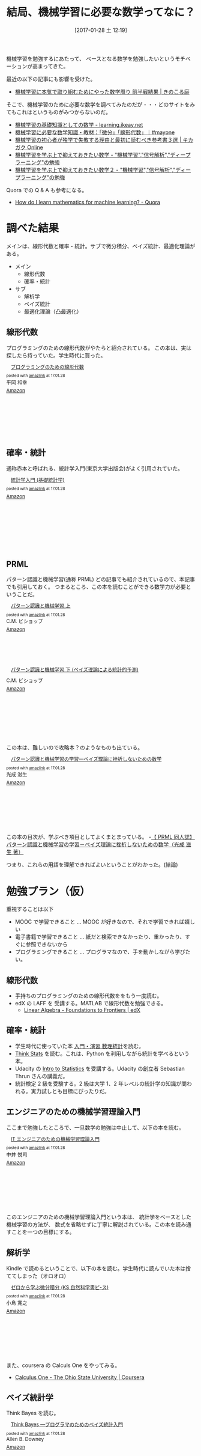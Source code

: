 #+DATE: [2017-01-28 土 12:19]
#+OPTIONS: toc:nil num:nil todo:nil pri:nil tags:nil ^:nil TeX:nil
#+CATEGORY: 機械学習, 数学
#+TAGS:
#+DESCRIPTION:機械学習に必要な数学について調べた
#+TITLE: 結局、機械学習に必要な数学ってなに？

機械学習を勉強するにあたって、
ベースとなる数学を勉強したいというモチベーションが高まってきた。

最近の以下の記事にも影響を受けた。
- [[http://kinokoru.jp/archives/1289][機械学習に本気で取り組むためにやった数学周り 前半戦結果 | きのこる庭]]

そこで、機械学習のために必要な数学を調べてみたのだが・・・どのサイトをみてもこれはというものがみつからないのだ。
- [[http://learning.ikeay.net/entry/2016/05/10/224608][機械学習の基礎知識としての数学 - learning.ikeay.net]]
- [[https://mayonez.jp/1814][機械学習に必要な数学知識・教材：「微分」「線形代数」｜#mayone]]
- [[https://kikagaku.net/blog/math/reference_3][機械学習の初心者が独学で失敗する理由と最初に読むべき参考書３選 | キカガク Online]]
- [[http://s0sem0y.hatenablog.com/entry/2016/09/29/041421][機械学習を学ぶ上で抑えておきたい数学 - "機械学習","信号解析","ディープラーニング"の勉強]]
- [[http://s0sem0y.hatenablog.com/entry/2016/11/03/025428][機械学習を学ぶ上で抑えておきたい数学２ - "機械学習","信号解析","ディープラーニング"の勉強]]

Quora での Q & A も参考になる。
- [[https://www.quora.com/How-do-I-learn-mathematics-for-machine-learning][How do I learn mathematics for machine learning? - Quora]]

* 調べた結果
  メインは、線形代数と確率・統計。サブで微分積分、ベイズ統計、最適化理論がある。

  - メイン
    + 線形代数
    + 確率・統計
  - サブ
    + 解析学
    + ベイズ統計
    + 最適化理論（凸最適化）

** 線形代数
   プログラミングのための線形代数がやたらと紹介されている。
   この本は、実は探したら持っていた。学生時代に買った。

#+begin_export html
<div class='amazlink-box' style='text-align:left;padding-bottom:20px;font-size:small;/zoom: 1;overflow: hidden;'><div class='amazlink-list' style='clear: both;'><div class='amazlink-image' style='float:left;margin:0px 12px 1px 0px;'><a href='https://www.amazon.co.jp/%E3%83%97%E3%83%AD%E3%82%B0%E3%83%A9%E3%83%9F%E3%83%B3%E3%82%B0%E3%81%AE%E3%81%9F%E3%82%81%E3%81%AE%E7%B7%9A%E5%BD%A2%E4%BB%A3%E6%95%B0-%E5%B9%B3%E5%B2%A1-%E5%92%8C%E5%B9%B8/dp/4274065782%3FSubscriptionId%3DAKIAJDINZW45GEGLXQQQ%26tag%3Dsleephacker-22%26linkCode%3Dxm2%26camp%3D2025%26creative%3D165953%26creativeASIN%3D4274065782' target='_blank' rel='nofollow'><img src='https://images-fe.ssl-images-amazon.com/images/I/51QTY7RSFRL._SL160_.jpg' style='border: none;' /></a></div><div class='amazlink-info' style='height:160; margin-bottom: 10px'><div class='amazlink-name' style='margin-bottom:10px;line-height:120%'><a href='https://www.amazon.co.jp/%E3%83%97%E3%83%AD%E3%82%B0%E3%83%A9%E3%83%9F%E3%83%B3%E3%82%B0%E3%81%AE%E3%81%9F%E3%82%81%E3%81%AE%E7%B7%9A%E5%BD%A2%E4%BB%A3%E6%95%B0-%E5%B9%B3%E5%B2%A1-%E5%92%8C%E5%B9%B8/dp/4274065782%3FSubscriptionId%3DAKIAJDINZW45GEGLXQQQ%26tag%3Dsleephacker-22%26linkCode%3Dxm2%26camp%3D2025%26creative%3D165953%26creativeASIN%3D4274065782' rel='nofollow' target='_blank'>プログラミングのための線形代数</a></div><div class='amazlink-powered' style='font-size:80%;margin-top:5px;line-height:120%'>posted with <a href='http://amazlink.keizoku.com/' title='アマゾンアフィリエイトリンク作成ツール' target='_blank'>amazlink</a> at 17.01.28</div><div class='amazlink-detail'>平岡 和幸<br /></div><div class='amazlink-sub-info' style='float: left;'><div class='amazlink-link' style='margin-top: 5px'><img src='http://amazlink.fuyu.gs/icon_amazon.png' width='18'><a href='https://www.amazon.co.jp/%E3%83%97%E3%83%AD%E3%82%B0%E3%83%A9%E3%83%9F%E3%83%B3%E3%82%B0%E3%81%AE%E3%81%9F%E3%82%81%E3%81%AE%E7%B7%9A%E5%BD%A2%E4%BB%A3%E6%95%B0-%E5%B9%B3%E5%B2%A1-%E5%92%8C%E5%B9%B8/dp/4274065782%3FSubscriptionId%3DAKIAJDINZW45GEGLXQQQ%26tag%3Dsleephacker-22%26linkCode%3Dxm2%26camp%3D2025%26creative%3D165953%26creativeASIN%3D4274065782' rel='nofollow' target='_blank'>Amazon</a></div></div></div></div></div>
#+end_export

** 確率・統計
   通称赤本と呼ばれる、統計学入門(東京大学出版会)がよく引用されていた。

#+begin_export html
<div class='amazlink-box' style='text-align:left;padding-bottom:20px;font-size:small;/zoom: 1;overflow: hidden;'><div class='amazlink-list' style='clear: both;'><div class='amazlink-image' style='float:left;margin:0px 12px 1px 0px;'><a href='https://www.amazon.co.jp/%E7%B5%B1%E8%A8%88%E5%AD%A6%E5%85%A5%E9%96%80-%E5%9F%BA%E7%A4%8E%E7%B5%B1%E8%A8%88%E5%AD%A6-%E6%9D%B1%E4%BA%AC%E5%A4%A7%E5%AD%A6%E6%95%99%E9%A4%8A%E5%AD%A6%E9%83%A8%E7%B5%B1%E8%A8%88%E5%AD%A6%E6%95%99%E5%AE%A4/dp/4130420658%3FSubscriptionId%3DAKIAJDINZW45GEGLXQQQ%26tag%3Dsleephacker-22%26linkCode%3Dxm2%26camp%3D2025%26creative%3D165953%26creativeASIN%3D4130420658' target='_blank' rel='nofollow'><img src='https://images-fe.ssl-images-amazon.com/images/I/512H1E9ARDL._SL160_.jpg' style='border: none;' /></a></div><div class='amazlink-info' style='height:160; margin-bottom: 10px'><div class='amazlink-name' style='margin-bottom:10px;line-height:120%'><a href='https://www.amazon.co.jp/%E7%B5%B1%E8%A8%88%E5%AD%A6%E5%85%A5%E9%96%80-%E5%9F%BA%E7%A4%8E%E7%B5%B1%E8%A8%88%E5%AD%A6-%E6%9D%B1%E4%BA%AC%E5%A4%A7%E5%AD%A6%E6%95%99%E9%A4%8A%E5%AD%A6%E9%83%A8%E7%B5%B1%E8%A8%88%E5%AD%A6%E6%95%99%E5%AE%A4/dp/4130420658%3FSubscriptionId%3DAKIAJDINZW45GEGLXQQQ%26tag%3Dsleephacker-22%26linkCode%3Dxm2%26camp%3D2025%26creative%3D165953%26creativeASIN%3D4130420658' rel='nofollow' target='_blank'>統計学入門 (基礎統計学)</a></div><div class='amazlink-powered' style='font-size:80%;margin-top:5px;line-height:120%'>posted with <a href='http://amazlink.keizoku.com/' title='アマゾンアフィリエイトリンク作成ツール' target='_blank'>amazlink</a> at 17.01.28</div><div class='amazlink-detail'></div><div class='amazlink-sub-info' style='float: left;'><div class='amazlink-link' style='margin-top: 5px'><img src='http://amazlink.fuyu.gs/icon_amazon.png' width='18'><a href='https://www.amazon.co.jp/%E7%B5%B1%E8%A8%88%E5%AD%A6%E5%85%A5%E9%96%80-%E5%9F%BA%E7%A4%8E%E7%B5%B1%E8%A8%88%E5%AD%A6-%E6%9D%B1%E4%BA%AC%E5%A4%A7%E5%AD%A6%E6%95%99%E9%A4%8A%E5%AD%A6%E9%83%A8%E7%B5%B1%E8%A8%88%E5%AD%A6%E6%95%99%E5%AE%A4/dp/4130420658%3FSubscriptionId%3DAKIAJDINZW45GEGLXQQQ%26tag%3Dsleephacker-22%26linkCode%3Dxm2%26camp%3D2025%26creative%3D165953%26creativeASIN%3D4130420658' rel='nofollow' target='_blank'>Amazon</a></div></div></div></div></div>
#+end_export

** PRML
   パターン認識と機械学習(通称 PRML) どの記事でも紹介されているので、本記事でも引用しておく。
   つまるところ、この本を読むことができる数学力が必要ということだ。

#+begin_export html
<div class='amazlink-box' style='text-align:left;padding-bottom:20px;font-size:small;/zoom: 1;overflow: hidden;'><div class='amazlink-list' style='clear: both;'><div class='amazlink-image' style='float:left;margin:0px 12px 1px 0px;'><a href='https://www.amazon.co.jp/%E3%83%91%E3%82%BF%E3%83%BC%E3%83%B3%E8%AA%8D%E8%AD%98%E3%81%A8%E6%A9%9F%E6%A2%B0%E5%AD%A6%E7%BF%92-%E4%B8%8A-C-M-%E3%83%93%E3%82%B7%E3%83%A7%E3%83%83%E3%83%97/dp/4621061224%3FSubscriptionId%3DAKIAJDINZW45GEGLXQQQ%26tag%3Dsleephacker-22%26linkCode%3Dxm2%26camp%3D2025%26creative%3D165953%26creativeASIN%3D4621061224' target='_blank' rel='nofollow'><img src='https://images-fe.ssl-images-amazon.com/images/I/41O0QFyTHJL._SL160_.jpg' style='border: none;' /></a></div><div class='amazlink-info' style='height:160; margin-bottom: 10px'><div class='amazlink-name' style='margin-bottom:10px;line-height:120%'><a href='https://www.amazon.co.jp/%E3%83%91%E3%82%BF%E3%83%BC%E3%83%B3%E8%AA%8D%E8%AD%98%E3%81%A8%E6%A9%9F%E6%A2%B0%E5%AD%A6%E7%BF%92-%E4%B8%8A-C-M-%E3%83%93%E3%82%B7%E3%83%A7%E3%83%83%E3%83%97/dp/4621061224%3FSubscriptionId%3DAKIAJDINZW45GEGLXQQQ%26tag%3Dsleephacker-22%26linkCode%3Dxm2%26camp%3D2025%26creative%3D165953%26creativeASIN%3D4621061224' rel='nofollow' target='_blank'>パターン認識と機械学習 上</a></div><div class='amazlink-powered' style='font-size:80%;margin-top:5px;line-height:120%'>posted with <a href='http://amazlink.keizoku.com/' title='アマゾンアフィリエイトリンク作成ツール' target='_blank'>amazlink</a> at 17.01.28</div><div class='amazlink-detail'>C.M. ビショップ<br /></div><div class='amazlink-sub-info' style='float: left;'><div class='amazlink-link' style='margin-top: 5px'><img src='http://amazlink.fuyu.gs/icon_amazon.png' width='18'><a href='https://www.amazon.co.jp/%E3%83%91%E3%82%BF%E3%83%BC%E3%83%B3%E8%AA%8D%E8%AD%98%E3%81%A8%E6%A9%9F%E6%A2%B0%E5%AD%A6%E7%BF%92-%E4%B8%8A-C-M-%E3%83%93%E3%82%B7%E3%83%A7%E3%83%83%E3%83%97/dp/4621061224%3FSubscriptionId%3DAKIAJDINZW45GEGLXQQQ%26tag%3Dsleephacker-22%26linkCode%3Dxm2%26camp%3D2025%26creative%3D165953%26creativeASIN%3D4621061224' rel='nofollow' target='_blank'>Amazon</a></div></div></div></div><div class='amazlink-list' style='clear: both;'><div class='amazlink-image' style='float:left;margin:0px 12px 1px 0px;'><a href='https://www.amazon.co.jp/%E3%83%91%E3%82%BF%E3%83%BC%E3%83%B3%E8%AA%8D%E8%AD%98%E3%81%A8%E6%A9%9F%E6%A2%B0%E5%AD%A6%E7%BF%92-%E4%B8%8B-%E3%83%99%E3%82%A4%E3%82%BA%E7%90%86%E8%AB%96%E3%81%AB%E3%82%88%E3%82%8B%E7%B5%B1%E8%A8%88%E7%9A%84%E4%BA%88%E6%B8%AC-C-M-%E3%83%93%E3%82%B7%E3%83%A7%E3%83%83%E3%83%97/dp/4621061240%3FSubscriptionId%3DAKIAJDINZW45GEGLXQQQ%26tag%3Dsleephacker-22%26linkCode%3Dxm2%26camp%3D2025%26creative%3D165953%26creativeASIN%3D4621061240' target='_blank' rel='nofollow'><img src='https://images-fe.ssl-images-amazon.com/images/I/418MuoJetFL._SL160_.jpg' style='border: none;' /></a></div><div class='amazlink-info' style='height:160; margin-bottom: 10px'><div class='amazlink-name' style='margin-bottom:10px;line-height:120%'><a href='https://www.amazon.co.jp/%E3%83%91%E3%82%BF%E3%83%BC%E3%83%B3%E8%AA%8D%E8%AD%98%E3%81%A8%E6%A9%9F%E6%A2%B0%E5%AD%A6%E7%BF%92-%E4%B8%8B-%E3%83%99%E3%82%A4%E3%82%BA%E7%90%86%E8%AB%96%E3%81%AB%E3%82%88%E3%82%8B%E7%B5%B1%E8%A8%88%E7%9A%84%E4%BA%88%E6%B8%AC-C-M-%E3%83%93%E3%82%B7%E3%83%A7%E3%83%83%E3%83%97/dp/4621061240%3FSubscriptionId%3DAKIAJDINZW45GEGLXQQQ%26tag%3Dsleephacker-22%26linkCode%3Dxm2%26camp%3D2025%26creative%3D165953%26creativeASIN%3D4621061240' rel='nofollow' target='_blank'>パターン認識と機械学習 下 (ベイズ理論による統計的予測)</a></div><div class='amazlink-detail'>C.M. ビショップ<br /></div><div class='amazlink-sub-info' style='float: left;'><div class='amazlink-link' style='margin-top: 5px'><img src='http://amazlink.fuyu.gs/icon_amazon.png' width='18'><a href='https://www.amazon.co.jp/%E3%83%91%E3%82%BF%E3%83%BC%E3%83%B3%E8%AA%8D%E8%AD%98%E3%81%A8%E6%A9%9F%E6%A2%B0%E5%AD%A6%E7%BF%92-%E4%B8%8B-%E3%83%99%E3%82%A4%E3%82%BA%E7%90%86%E8%AB%96%E3%81%AB%E3%82%88%E3%82%8B%E7%B5%B1%E8%A8%88%E7%9A%84%E4%BA%88%E6%B8%AC-C-M-%E3%83%93%E3%82%B7%E3%83%A7%E3%83%83%E3%83%97/dp/4621061240%3FSubscriptionId%3DAKIAJDINZW45GEGLXQQQ%26tag%3Dsleephacker-22%26linkCode%3Dxm2%26camp%3D2025%26creative%3D165953%26creativeASIN%3D4621061240' rel='nofollow' target='_blank'>Amazon</a></div></div></div></div></div>
#+end_export

   この本は、難しいので攻略本？のようなものも出ている。
  
#+begin_export html
<div class='amazlink-box' style='text-align:left;padding-bottom:20px;font-size:small;/zoom: 1;overflow: hidden;'><div class='amazlink-list' style='clear: both;'><div class='amazlink-image' style='float:left;margin:0px 12px 1px 0px;'><a href='https://www.amazon.co.jp/%E3%83%91%E3%82%BF%E3%83%BC%E3%83%B3%E8%AA%8D%E8%AD%98%E3%81%A8%E6%A9%9F%E6%A2%B0%E5%AD%A6%E7%BF%92%E3%81%AE%E5%AD%A6%E7%BF%92%E2%80%95%E3%83%99%E3%82%A4%E3%82%BA%E7%90%86%E8%AB%96%E3%81%AB%E6%8C%AB%E6%8A%98%E3%81%97%E3%81%AA%E3%81%84%E3%81%9F%E3%82%81%E3%81%AE%E6%95%B0%E5%AD%A6-%E5%85%89%E6%88%90-%E6%BB%8B%E7%94%9F/dp/4873101662%3FSubscriptionId%3DAKIAJDINZW45GEGLXQQQ%26tag%3Dsleephacker-22%26linkCode%3Dxm2%26camp%3D2025%26creative%3D165953%26creativeASIN%3D4873101662' target='_blank' rel='nofollow'><img src='https://images-fe.ssl-images-amazon.com/images/I/610Q-As0auL._SL160_.jpg' style='border: none;' /></a></div><div class='amazlink-info' style='height:160; margin-bottom: 10px'><div class='amazlink-name' style='margin-bottom:10px;line-height:120%'><a href='https://www.amazon.co.jp/%E3%83%91%E3%82%BF%E3%83%BC%E3%83%B3%E8%AA%8D%E8%AD%98%E3%81%A8%E6%A9%9F%E6%A2%B0%E5%AD%A6%E7%BF%92%E3%81%AE%E5%AD%A6%E7%BF%92%E2%80%95%E3%83%99%E3%82%A4%E3%82%BA%E7%90%86%E8%AB%96%E3%81%AB%E6%8C%AB%E6%8A%98%E3%81%97%E3%81%AA%E3%81%84%E3%81%9F%E3%82%81%E3%81%AE%E6%95%B0%E5%AD%A6-%E5%85%89%E6%88%90-%E6%BB%8B%E7%94%9F/dp/4873101662%3FSubscriptionId%3DAKIAJDINZW45GEGLXQQQ%26tag%3Dsleephacker-22%26linkCode%3Dxm2%26camp%3D2025%26creative%3D165953%26creativeASIN%3D4873101662' rel='nofollow' target='_blank'>パターン認識と機械学習の学習―ベイズ理論に挫折しないための数学</a></div><div class='amazlink-powered' style='font-size:80%;margin-top:5px;line-height:120%'>posted with <a href='http://amazlink.keizoku.com/' title='アマゾンアフィリエイトリンク作成ツール' target='_blank'>amazlink</a> at 17.01.28</div><div class='amazlink-detail'>光成 滋生<br /></div><div class='amazlink-sub-info' style='float: left;'><div class='amazlink-link' style='margin-top: 5px'><img src='http://amazlink.fuyu.gs/icon_amazon.png' width='18'><a href='https://www.amazon.co.jp/%E3%83%91%E3%82%BF%E3%83%BC%E3%83%B3%E8%AA%8D%E8%AD%98%E3%81%A8%E6%A9%9F%E6%A2%B0%E5%AD%A6%E7%BF%92%E3%81%AE%E5%AD%A6%E7%BF%92%E2%80%95%E3%83%99%E3%82%A4%E3%82%BA%E7%90%86%E8%AB%96%E3%81%AB%E6%8C%AB%E6%8A%98%E3%81%97%E3%81%AA%E3%81%84%E3%81%9F%E3%82%81%E3%81%AE%E6%95%B0%E5%AD%A6-%E5%85%89%E6%88%90-%E6%BB%8B%E7%94%9F/dp/4873101662%3FSubscriptionId%3DAKIAJDINZW45GEGLXQQQ%26tag%3Dsleephacker-22%26linkCode%3Dxm2%26camp%3D2025%26creative%3D165953%26creativeASIN%3D4873101662' rel='nofollow' target='_blank'>Amazon</a></div></div></div></div></div>
#+end_export

  この本の目次が、学ぶべき項目としてよくまとまっている。
  -[[http://prml.in/][【 PRML 同人誌】パターン認識と機械学習の学習－ベイズ理論に挫折しないための数学（光成 滋生 著）]]

  つまり、これらの用語を理解できればよいということがわかった。(結論)

* 勉強プラン（仮）
  重視することは以下
  - MOOC で学習できること ... MOOC が好きなので、それで学習できれば嬉しい
  - 電子書籍で学習できること ... 紙だと検索できなかったり、重かったり、すぐに参照できないから
  - プログラミングできること ... プログラマなので、手を動かしながら学びたい。

** 線形代数
   - 手持ちのプログラミングのための線形代数ををもう一度読む。
   - edX の LAFF を 受講する。MATLAB で線形代数を勉強できる。
     + [[https://www.edx.org/course/linear-algebra-foundations-frontiers-utaustinx-ut-5-05x][Linear Algebra - Foundations to Frontiers | edX]]

** 確率・統計
   - 学生時代に使っていた本 [[https://www.amazon.co.jp/%E5%85%A5%E9%96%80%E3%83%BB%E6%BC%94%E7%BF%92-%E6%95%B0%E7%90%86%E7%B5%B1%E8%A8%88-%E9%87%8E%E7%94%B0-%E4%B8%80%E9%9B%84/dp/4320014359][入門・演習 数理統計]]を読む。
   - [[https://www.oreilly.co.jp/books/9784873117355/][Think Stats]] を読む。これは、Python を利用しながら統計を学べるという本。
   - Udacity の [[https://www.udacity.com/course/intro-to-statistics--st101][Intro to Statistics]] を受講する。Udacity の創立者 Sebastian Thrun さんの講義だ。
   - 統計検定 2 級を受験する。2 級は大学 1、2 年レベルの統計学の知識が問われる。実力試しとも目標にぴったりだ。

** エンジニアのための機械学習理論入門

ここまで勉強したところで、一旦数学の勉強は中止して、以下の本を読む。

#+begin_export html
<div class='amazlink-box' style='text-align:left;padding-bottom:20px;font-size:small;/zoom: 1;overflow: hidden;'><div class='amazlink-list' style='clear: both;'><div class='amazlink-image' style='float:left;margin:0px 12px 1px 0px;'><a href='https://www.amazon.co.jp/IT%E3%82%A8%E3%83%B3%E3%82%B8%E3%83%8B%E3%82%A2%E3%81%AE%E3%81%9F%E3%82%81%E3%81%AE%E6%A9%9F%E6%A2%B0%E5%AD%A6%E7%BF%92%E7%90%86%E8%AB%96%E5%85%A5%E9%96%80-%E4%B8%AD%E4%BA%95-%E6%82%A6%E5%8F%B8/dp/4774176982%3FSubscriptionId%3DAKIAJDINZW45GEGLXQQQ%26tag%3Dsleephacker-22%26linkCode%3Dxm2%26camp%3D2025%26creative%3D165953%26creativeASIN%3D4774176982' target='_blank' rel='nofollow'><img src='https://images-fe.ssl-images-amazon.com/images/I/51FEHQur4iL._SL160_.jpg' style='border: none;' /></a></div><div class='amazlink-info' style='height:160; margin-bottom: 10px'><div class='amazlink-name' style='margin-bottom:10px;line-height:120%'><a href='https://www.amazon.co.jp/IT%E3%82%A8%E3%83%B3%E3%82%B8%E3%83%8B%E3%82%A2%E3%81%AE%E3%81%9F%E3%82%81%E3%81%AE%E6%A9%9F%E6%A2%B0%E5%AD%A6%E7%BF%92%E7%90%86%E8%AB%96%E5%85%A5%E9%96%80-%E4%B8%AD%E4%BA%95-%E6%82%A6%E5%8F%B8/dp/4774176982%3FSubscriptionId%3DAKIAJDINZW45GEGLXQQQ%26tag%3Dsleephacker-22%26linkCode%3Dxm2%26camp%3D2025%26creative%3D165953%26creativeASIN%3D4774176982' rel='nofollow' target='_blank'>IT エンジニアのための機械学習理論入門</a></div><div class='amazlink-powered' style='font-size:80%;margin-top:5px;line-height:120%'>posted with <a href='http://amazlink.keizoku.com/' title='アマゾンアフィリエイトリンク作成ツール' target='_blank'>amazlink</a> at 17.01.28</div><div class='amazlink-detail'>中井 悦司<br /></div><div class='amazlink-sub-info' style='float: left;'><div class='amazlink-link' style='margin-top: 5px'><img src='http://amazlink.fuyu.gs/icon_amazon.png' width='18'><a href='https://www.amazon.co.jp/IT%E3%82%A8%E3%83%B3%E3%82%B8%E3%83%8B%E3%82%A2%E3%81%AE%E3%81%9F%E3%82%81%E3%81%AE%E6%A9%9F%E6%A2%B0%E5%AD%A6%E7%BF%92%E7%90%86%E8%AB%96%E5%85%A5%E9%96%80-%E4%B8%AD%E4%BA%95-%E6%82%A6%E5%8F%B8/dp/4774176982%3FSubscriptionId%3DAKIAJDINZW45GEGLXQQQ%26tag%3Dsleephacker-22%26linkCode%3Dxm2%26camp%3D2025%26creative%3D165953%26creativeASIN%3D4774176982' rel='nofollow' target='_blank'>Amazon</a></div></div></div></div></div>
#+end_export
 
  このエンジニアのための機械学習理論入門という本は、
  統計学をベースとした機械学習の方法が、
  数式を省略せずに丁寧に解説されている。この本を読み通すことを一つの目標にする。

** 解析学
   Kindle で読めるということで、以下の本を読む。学生時代に読んでいた本は捨ててしまった（オロオロ）

#+begin_export html
<div class='amazlink-box' style='text-align:left;padding-bottom:20px;font-size:small;/zoom: 1;overflow: hidden;'><div class='amazlink-list' style='clear: both;'><div class='amazlink-image' style='float:left;margin:0px 12px 1px 0px;'><a href='https://www.amazon.co.jp/%E3%82%BC%E3%83%AD%E3%81%8B%E3%82%89%E5%AD%A6%E3%81%B6%E5%BE%AE%E5%88%86%E7%A9%8D%E5%88%86-KS%E8%87%AA%E7%84%B6%E7%A7%91%E5%AD%A6%E6%9B%B8%E3%83%94-%E3%82%B9-%E5%B0%8F%E5%B3%B6-%E5%AF%9B%E4%B9%8B/dp/406154652X%3FSubscriptionId%3DAKIAJDINZW45GEGLXQQQ%26tag%3Dsleephacker-22%26linkCode%3Dxm2%26camp%3D2025%26creative%3D165953%26creativeASIN%3D406154652X' target='_blank' rel='nofollow'><img src='https://images-fe.ssl-images-amazon.com/images/I/51Y1WB1A9RL._SL160_.jpg' style='border: none;' /></a></div><div class='amazlink-info' style='height:160; margin-bottom: 10px'><div class='amazlink-name' style='margin-bottom:10px;line-height:120%'><a href='https://www.amazon.co.jp/%E3%82%BC%E3%83%AD%E3%81%8B%E3%82%89%E5%AD%A6%E3%81%B6%E5%BE%AE%E5%88%86%E7%A9%8D%E5%88%86-KS%E8%87%AA%E7%84%B6%E7%A7%91%E5%AD%A6%E6%9B%B8%E3%83%94-%E3%82%B9-%E5%B0%8F%E5%B3%B6-%E5%AF%9B%E4%B9%8B/dp/406154652X%3FSubscriptionId%3DAKIAJDINZW45GEGLXQQQ%26tag%3Dsleephacker-22%26linkCode%3Dxm2%26camp%3D2025%26creative%3D165953%26creativeASIN%3D406154652X' rel='nofollow' target='_blank'>ゼロから学ぶ微分積分 (KS 自然科学書ピ-ス)</a></div><div class='amazlink-powered' style='font-size:80%;margin-top:5px;line-height:120%'>posted with <a href='http://amazlink.keizoku.com/' title='アマゾンアフィリエイトリンク作成ツール' target='_blank'>amazlink</a> at 17.01.28</div><div class='amazlink-detail'>小島 寛之<br /></div><div class='amazlink-sub-info' style='float: left;'><div class='amazlink-link' style='margin-top: 5px'><img src='http://amazlink.fuyu.gs/icon_amazon.png' width='18'><a href='https://www.amazon.co.jp/%E3%82%BC%E3%83%AD%E3%81%8B%E3%82%89%E5%AD%A6%E3%81%B6%E5%BE%AE%E5%88%86%E7%A9%8D%E5%88%86-KS%E8%87%AA%E7%84%B6%E7%A7%91%E5%AD%A6%E6%9B%B8%E3%83%94-%E3%82%B9-%E5%B0%8F%E5%B3%B6-%E5%AF%9B%E4%B9%8B/dp/406154652X%3FSubscriptionId%3DAKIAJDINZW45GEGLXQQQ%26tag%3Dsleephacker-22%26linkCode%3Dxm2%26camp%3D2025%26creative%3D165953%26creativeASIN%3D406154652X' rel='nofollow' target='_blank'>Amazon</a></div></div></div></div></div>
#+end_export

   また、coursera の Calculs One をやってみる。
   - [[https://www.coursera.org/learn/calculus1][Calculus One - The Ohio State University | Coursera]]

** ベイズ統計学
  Think Bayes を読む。

#+begin_export html
<div class='amazlink-box' style='text-align:left;padding-bottom:20px;font-size:small;/zoom: 1;overflow: hidden;'><div class='amazlink-list' style='clear: both;'><div class='amazlink-image' style='float:left;margin:0px 12px 1px 0px;'><a href='https://www.amazon.co.jp/Think-Bayes-%E2%80%95%E3%83%97%E3%83%AD%E3%82%B0%E3%83%A9%E3%83%9E%E3%81%AE%E3%81%9F%E3%82%81%E3%81%AE%E3%83%99%E3%82%A4%E3%82%BA%E7%B5%B1%E8%A8%88%E5%85%A5%E9%96%80-Allen-Downey/dp/4873116945%3FSubscriptionId%3DAKIAJDINZW45GEGLXQQQ%26tag%3Dsleephacker-22%26linkCode%3Dxm2%26camp%3D2025%26creative%3D165953%26creativeASIN%3D4873116945' target='_blank' rel='nofollow'><img src='https://images-fe.ssl-images-amazon.com/images/I/51YfEsP8dCL._SL160_.jpg' style='border: none;' /></a></div><div class='amazlink-info' style='height:160; margin-bottom: 10px'><div class='amazlink-name' style='margin-bottom:10px;line-height:120%'><a href='https://www.amazon.co.jp/Think-Bayes-%E2%80%95%E3%83%97%E3%83%AD%E3%82%B0%E3%83%A9%E3%83%9E%E3%81%AE%E3%81%9F%E3%82%81%E3%81%AE%E3%83%99%E3%82%A4%E3%82%BA%E7%B5%B1%E8%A8%88%E5%85%A5%E9%96%80-Allen-Downey/dp/4873116945%3FSubscriptionId%3DAKIAJDINZW45GEGLXQQQ%26tag%3Dsleephacker-22%26linkCode%3Dxm2%26camp%3D2025%26creative%3D165953%26creativeASIN%3D4873116945' rel='nofollow' target='_blank'>Think Bayes ―プログラマのためのベイズ統計入門</a></div><div class='amazlink-powered' style='font-size:80%;margin-top:5px;line-height:120%'>posted with <a href='http://amazlink.keizoku.com/' title='アマゾンアフィリエイトリンク作成ツール' target='_blank'>amazlink</a> at 17.01.28</div><div class='amazlink-detail'>Allen B. Downey<br /></div><div class='amazlink-sub-info' style='float: left;'><div class='amazlink-link' style='margin-top: 5px'><img src='http://amazlink.fuyu.gs/icon_amazon.png' width='18'><a href='https://www.amazon.co.jp/Think-Bayes-%E2%80%95%E3%83%97%E3%83%AD%E3%82%B0%E3%83%A9%E3%83%9E%E3%81%AE%E3%81%9F%E3%82%81%E3%81%AE%E3%83%99%E3%82%A4%E3%82%BA%E7%B5%B1%E8%A8%88%E5%85%A5%E9%96%80-Allen-Downey/dp/4873116945%3FSubscriptionId%3DAKIAJDINZW45GEGLXQQQ%26tag%3Dsleephacker-22%26linkCode%3Dxm2%26camp%3D2025%26creative%3D165953%26creativeASIN%3D4873116945' rel='nofollow' target='_blank'>Amazon</a></div></div></div></div></div>
#+end_export

  ベイズ統計は PRML でのキモになるので、もう一冊くらい勉強したいところ。なにがいいかは選定中。

* おわりに
  とにかく数学の勉強を始めることが大事だと思う。

  まずは、動く。そのことによって、また違う世界ややりたいことが見えてくる。

  ここに立てたプランは仮のプランで、PDCA を回しながら、PRML 目指して進んでいく。

  また、数学を勉強しながら機械学習の勉強を平行で実施していく。

  機械学習のための数学なので、あまり範囲から外れた勉強はしたくない。

  機械学習の勉強をすることで、なにが大事でなにがいらない知識なのかも見えてくると思う。
